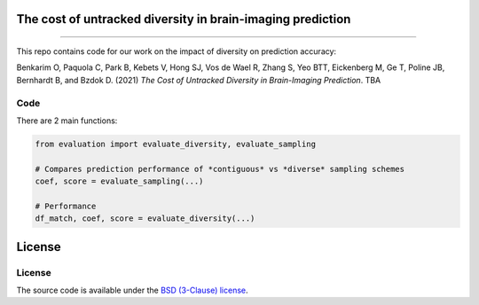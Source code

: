 The cost of untracked diversity in brain-imaging prediction
===========================================================

.. image:: https://mybinder.org/badge_logo.svg
     :target: https://mybinder.org/v2/gh/OualidBenkarim/ps_diversity/main?urlpath=https%3A%2F%2Fgithub.com%2FOualidBenkarim%2Fps_diversity%2Fblob%2Fmain%2Fexample.ipynb

.. image:: https://img.shields.io/badge/License-BSD%203--Clause-blue.svg
   :target: https://opensource.org/licenses/BSD-3-Clause

--------------

This repo contains code for our work on the impact of diversity on prediction accuracy:

Benkarim O, Paquola C, Park B, Kebets V, Hong SJ, Vos de Wael R, Zhang S, Yeo BTT, Eickenberg M, Ge T,
Poline JB, Bernhardt B, and Bzdok D. (2021) *The Cost of Untracked Diversity in Brain-Imaging Prediction*. TBA

Code
----

There are 2 main functions:

.. code-block:: python

    from evaluation import evaluate_diversity, evaluate_sampling

    # Compares prediction performance of *contiguous* vs *diverse* sampling schemes
    coef, score = evaluate_sampling(...)

    # Performance
    df_match, coef, score = evaluate_diversity(...)


License
=======


License
-------

The source code is available under the `BSD (3-Clause) license <https://github.com/OualidBenkarim/ps_diversity/blob/main/LICENSE>`_.